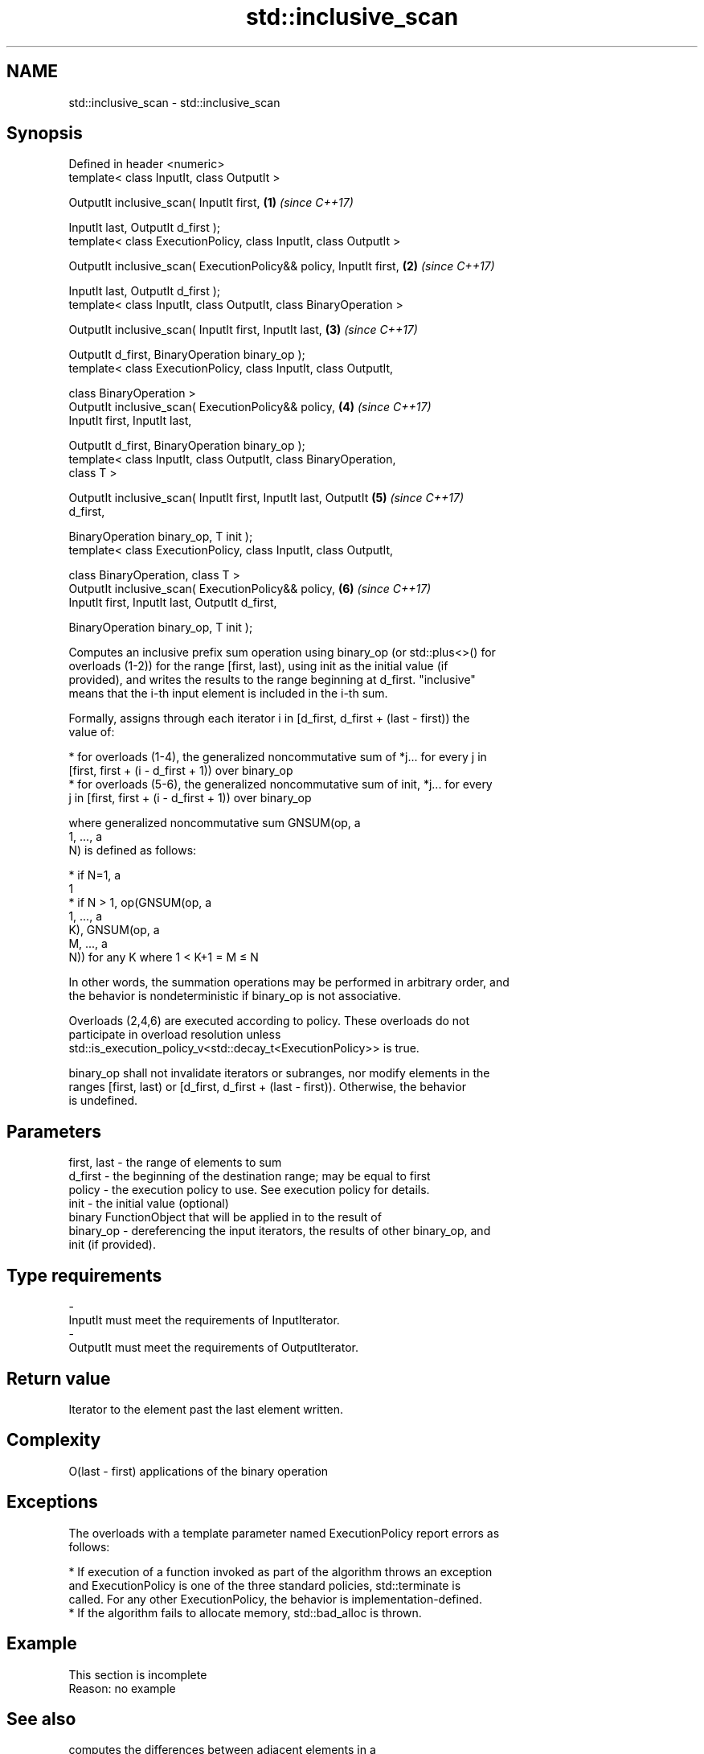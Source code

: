 .TH std::inclusive_scan 3 "Apr  2 2017" "2.1 | http://cppreference.com" "C++ Standard Libary"
.SH NAME
std::inclusive_scan \- std::inclusive_scan

.SH Synopsis
   Defined in header <numeric>
   template< class InputIt, class OutputIt >

   OutputIt inclusive_scan( InputIt first,                            \fB(1)\fP \fI(since C++17)\fP

   InputIt last, OutputIt d_first );
   template< class ExecutionPolicy, class InputIt, class OutputIt >

   OutputIt inclusive_scan( ExecutionPolicy&& policy, InputIt first,  \fB(2)\fP \fI(since C++17)\fP

   InputIt last, OutputIt d_first );
   template< class InputIt, class OutputIt, class BinaryOperation >

   OutputIt inclusive_scan( InputIt first, InputIt last,              \fB(3)\fP \fI(since C++17)\fP

   OutputIt d_first, BinaryOperation binary_op );
   template< class ExecutionPolicy, class InputIt, class OutputIt,

   class BinaryOperation >
   OutputIt inclusive_scan( ExecutionPolicy&& policy,                 \fB(4)\fP \fI(since C++17)\fP
   InputIt first, InputIt last,

   OutputIt d_first, BinaryOperation binary_op );
   template< class InputIt, class OutputIt, class BinaryOperation,
   class T >

   OutputIt inclusive_scan( InputIt first, InputIt last, OutputIt     \fB(5)\fP \fI(since C++17)\fP
   d_first,

   BinaryOperation binary_op, T init );
   template< class ExecutionPolicy, class InputIt, class OutputIt,

   class BinaryOperation, class T >
   OutputIt inclusive_scan( ExecutionPolicy&& policy,                 \fB(6)\fP \fI(since C++17)\fP
   InputIt first, InputIt last, OutputIt d_first,

   BinaryOperation binary_op, T init );

   Computes an inclusive prefix sum operation using binary_op (or std::plus<>() for
   overloads (1-2)) for the range [first, last), using init as the initial value (if
   provided), and writes the results to the range beginning at d_first. "inclusive"
   means that the i-th input element is included in the i-th sum.

   Formally, assigns through each iterator i in [d_first, d_first + (last - first)) the
   value of:

     * for overloads (1-4), the generalized noncommutative sum of *j... for every j in
       [first, first + (i - d_first + 1)) over binary_op
     * for overloads (5-6), the generalized noncommutative sum of init, *j... for every
       j in [first, first + (i - d_first + 1)) over binary_op

   where generalized noncommutative sum GNSUM(op, a
   1, ..., a
   N) is defined as follows:

     * if N=1, a
       1
     * if N > 1, op(GNSUM(op, a
       1, ..., a
       K), GNSUM(op, a
       M, ..., a
       N)) for any K where 1 < K+1 = M ≤ N

   In other words, the summation operations may be performed in arbitrary order, and
   the behavior is nondeterministic if binary_op is not associative.

   Overloads (2,4,6) are executed according to policy. These overloads do not
   participate in overload resolution unless
   std::is_execution_policy_v<std::decay_t<ExecutionPolicy>> is true.

   binary_op shall not invalidate iterators or subranges, nor modify elements in the
   ranges [first, last) or [d_first, d_first + (last - first)). Otherwise, the behavior
   is undefined.

.SH Parameters

   first, last - the range of elements to sum
   d_first     - the beginning of the destination range; may be equal to first
   policy      - the execution policy to use. See execution policy for details.
   init        - the initial value (optional)
                 binary FunctionObject that will be applied in to the result of
   binary_op   - dereferencing the input iterators, the results of other binary_op, and
                 init (if provided).
.SH Type requirements
   -
   InputIt must meet the requirements of InputIterator.
   -
   OutputIt must meet the requirements of OutputIterator.

.SH Return value

   Iterator to the element past the last element written.

.SH Complexity

   O(last - first) applications of the binary operation

.SH Exceptions

   The overloads with a template parameter named ExecutionPolicy report errors as
   follows:

     * If execution of a function invoked as part of the algorithm throws an exception
       and ExecutionPolicy is one of the three standard policies, std::terminate is
       called. For any other ExecutionPolicy, the behavior is implementation-defined.
     * If the algorithm fails to allocate memory, std::bad_alloc is thrown.

.SH Example

    This section is incomplete
    Reason: no example

.SH See also

                            computes the differences between adjacent elements in a
   adjacent_difference      range
                            \fI(function template)\fP
   accumulate               sums up a range of elements
                            \fI(function template)\fP
   partial_sum              computes the partial sum of a range of elements
                            \fI(function template)\fP
   transform_inclusive_scan applies a functor, then calculates inclusive scan
   \fI(C++17)\fP                  \fI(function template)\fP
   exclusive_scan           similar to std::partial_sum, excludes the ith input element
   \fI(C++17)\fP                  from the ith sum
                            \fI(function template)\fP

.SH Category:

     * Todo no example
